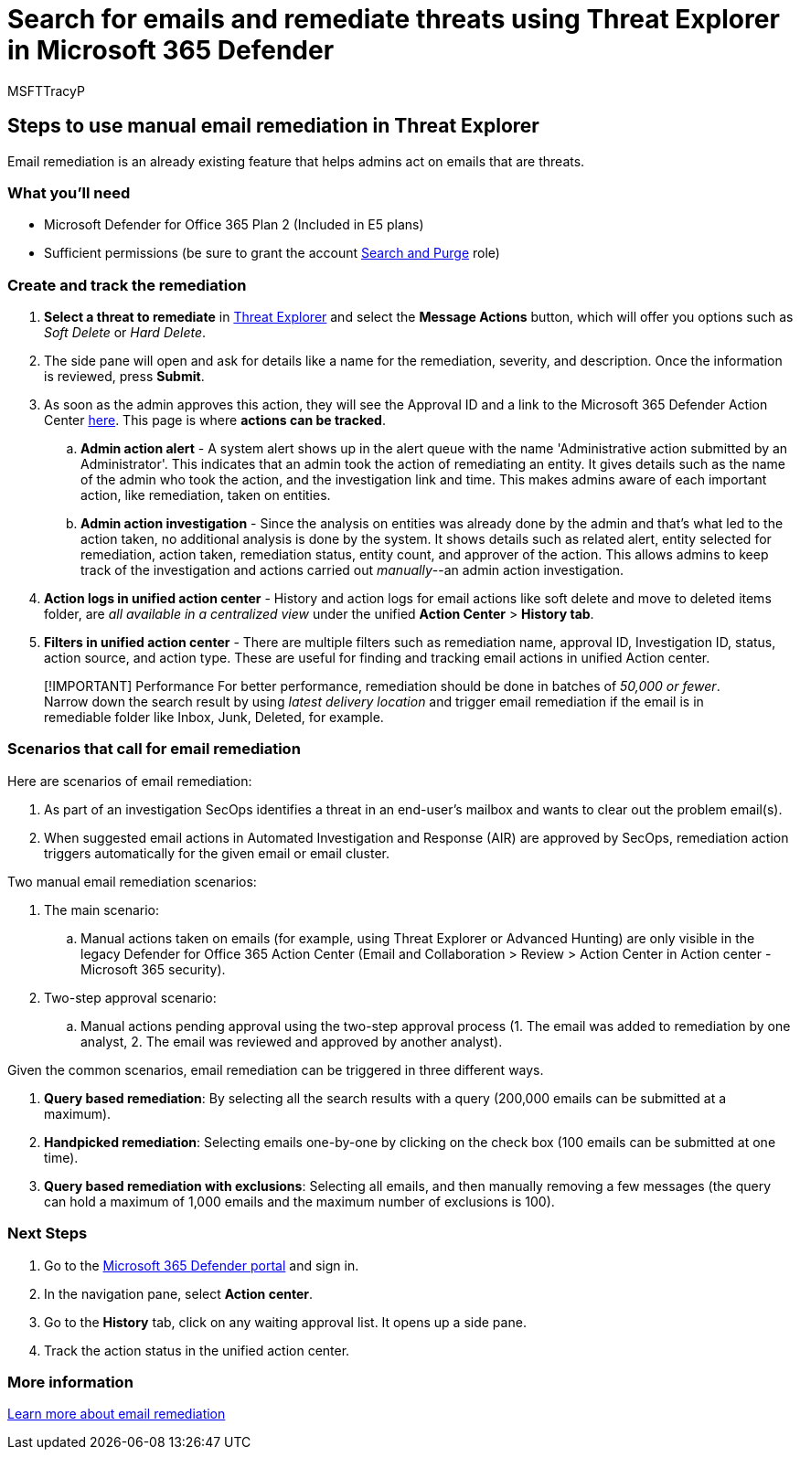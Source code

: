 = Search for emails and remediate threats using Threat Explorer in Microsoft 365 Defender
:audience: ITPro
:author: MSFTTracyP
:description: The steps to do manual remediation in Threat Explorer in Microsoft 365 Defender, including how to get the best performance and scenarios that call for remediation.
:f1.keywords: ["NOCSH"]
:manager: dansimp
:ms.author: tracyp
:ms.collection: m365-guidance-templates
:ms.localizationpriority: medium
:ms.mktglfcycl: deploy
:ms.pagetype: security
:ms.service: microsoft-365-security
:ms.sitesec: library
:ms.subservice: mdo
:ms.topic: how-to
:search.appverid: met150
:search.product:

== Steps to use manual email remediation in Threat Explorer

Email remediation is an already existing feature that helps admins act on emails that are threats.

=== What you'll need

* Microsoft Defender for Office 365 Plan 2 (Included in E5 plans)
* Sufficient permissions (be sure to grant the account https://sip.security.microsoft.com/securitypermissions[Search and Purge] role)

=== Create and track the remediation

. *Select a threat to remediate* in https://security.microsoft.com/threatexplorer[Threat Explorer] and select the *Message Actions* button, which will offer you options such as _Soft Delete_ or _Hard Delete_.
. The side pane will open and ask for details like a name for the remediation, severity, and description.
Once the information is reviewed, press *Submit*.
. As soon as the admin approves this action, they will see the Approval ID and a link to the Microsoft 365 Defender Action Center https://security.microsoft.com/action-center/history[here].
This page is where *actions can be tracked*.
 .. *Admin action alert* - A system alert shows up in the alert queue with the name 'Administrative action submitted by an Administrator'.
This indicates that an admin took the action of remediating an entity.
It gives details such as the name of the admin who took the action, and the investigation link and time.
This makes admins aware of each important action, like remediation, taken on entities.
 .. *Admin action investigation* - Since the analysis on entities was already done by the admin and that's what led to the action taken, no additional analysis is done by the system.
It shows details such as related alert, entity selected for remediation, action taken, remediation status, entity count, and approver of the action.
This allows admins to keep track of the investigation and actions carried out _manually_--an admin action investigation.
. *Action logs in unified action center* - History and action logs for email actions like soft delete and move to deleted items folder, are _all available in a centralized view_ under the unified *Action Center* > *History tab*.
. *Filters in unified action center* - There are multiple filters such as remediation name, approval ID, Investigation ID, status, action source, and action type.
These are useful for finding and tracking email actions in unified Action center.

____
[!IMPORTANT] Performance For better performance, remediation should be done in batches of _50,000 or fewer_.
Narrow down the search result by using _latest delivery location_ and trigger email remediation if the email is in remediable folder like Inbox, Junk, Deleted, for example.
____

=== Scenarios that call for email remediation

Here are scenarios of email remediation:

. As part of an investigation SecOps identifies a threat in an end-user's mailbox and wants to clear out the problem email(s).
. When suggested email actions in Automated Investigation and Response (AIR) are approved by SecOps, remediation action triggers automatically for the given email or email cluster.

Two manual email remediation scenarios:

. The main scenario:
 .. Manual actions taken on emails (for example, using Threat Explorer or Advanced Hunting) are only visible in the legacy Defender for Office 365 Action Center (Email and Collaboration > Review > Action Center in Action center - Microsoft 365 security).
. Two-step approval scenario:
 .. Manual actions pending approval using the two-step approval process (1.
The email was added to remediation by one analyst, 2.
The email was reviewed and approved by another analyst).

Given the common scenarios, email remediation can be triggered in three different ways.

. *Query based remediation*: By selecting all the search results with a query (200,000 emails can be submitted at a maximum).
. *Handpicked remediation*: Selecting emails one-by-one by clicking on the check box (100 emails can be submitted at one time).
. *Query based remediation with exclusions*: Selecting all emails, and then manually removing a few messages (the query can hold a maximum of 1,000 emails and the maximum number of exclusions is 100).

=== Next Steps

. Go to the https://security.microsoft.com[Microsoft 365 Defender portal] and sign in.
. In the navigation pane, select *Action center*.
. Go to the *History* tab, click on any waiting approval list.
It opens up a side pane.
. Track the action status in the unified action center.

=== More information

xref:../../office-365-security/air-review-approve-pending-completed-actions.adoc[Learn more about email remediation]
